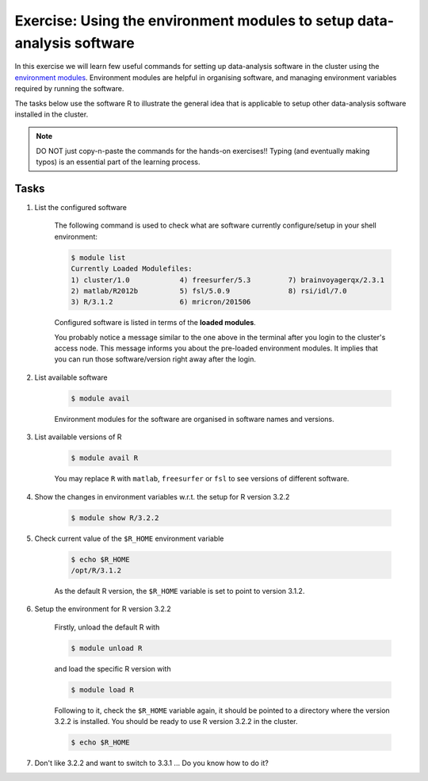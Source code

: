 Exercise: Using the environment modules to setup data-analysis software
***********************************************************************

In this exercise we will learn few useful commands for setting up data-analysis software in the cluster using the `environment modules <http://modules.sourceforge.net>`_.  Environment modules are helpful in organising software, and managing environment variables required by running the software.

The tasks below use the software R to illustrate the general idea that is applicable to setup other data-analysis software installed in the cluster.

.. note::
    DO NOT just copy-n-paste the commands for the hands-on exercises!! Typing (and eventually making typos) is an essential part of the learning process.

Tasks
=====

1. List the configured software

    The following command is used to check what are software currently configure/setup in your shell environment:

    .. code-block:: bash

        $ module list
        Currently Loaded Modulefiles:
        1) cluster/1.0            4) freesurfer/5.3         7) brainvoyagerqx/2.3.1
        2) matlab/R2012b          5) fsl/5.0.9              8) rsi/idl/7.0
        3) R/3.1.2                6) mricron/201506

    Configured software is listed in terms of the **loaded modules**.

    You probably notice a message similar to the one above in the terminal after you login to the cluster's access node.  This message informs you about the pre-loaded environment modules.  It implies that you can run those software/version right away after the login.

2. List available software

    .. code-block:: bash

        $ module avail

    Environment modules for the software are organised in software names and versions.

3. List available versions of R

    .. code-block:: bash

        $ module avail R

    You may replace ``R`` with ``matlab``, ``freesurfer`` or ``fsl`` to see versions of different software.

4. Show the changes in environment variables w.r.t. the setup for R version 3.2.2

    .. code-block:: bash

        $ module show R/3.2.2

5. Check current value of the ``$R_HOME`` environment variable

    .. code-block:: bash

        $ echo $R_HOME
        /opt/R/3.1.2

    As the default R version, the ``$R_HOME`` variable is set to point to version 3.1.2.

6. Setup the environment for R version 3.2.2

    Firstly, unload the default R with

    .. code-block:: bash

        $ module unload R

    and load the specific R version with

    .. code-block:: bash

        $ module load R

    Following to it, check the ``$R_HOME`` variable again, it should be pointed to a directory where the version 3.2.2 is installed. You should be ready to use R version 3.2.2 in the cluster.

    .. code-block:: bash

        $ echo $R_HOME

7. Don't like 3.2.2 and want to switch to 3.3.1 ... Do you know how to do it?
